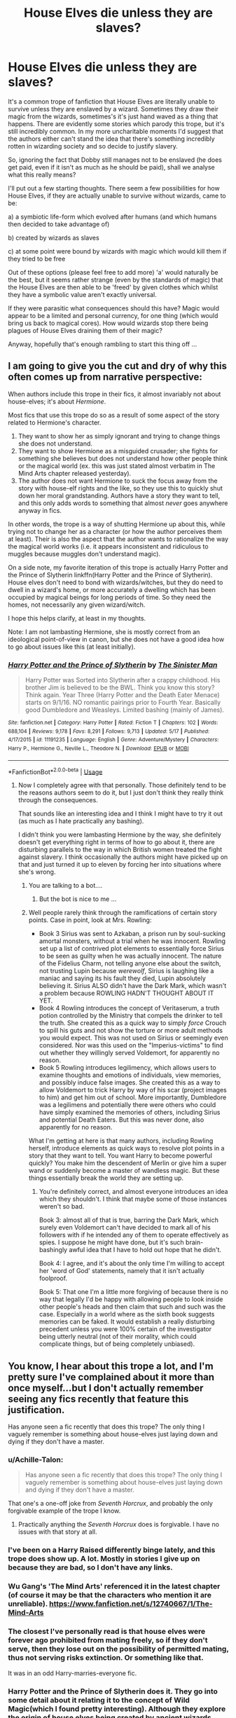 #+TITLE: House Elves die unless they are slaves?

* House Elves die unless they are slaves?
:PROPERTIES:
:Author: Lysianda
:Score: 19
:DateUnix: 1528451868.0
:DateShort: 2018-Jun-08
:FlairText: Discussion
:END:
It's a common trope of fanfiction that House Elves are literally unable to survive unless they are enslaved by a wizard. Sometimes they draw their magic from the wizards, sometimes's it's just hand waved as a thing that happens. There are evidently some stories which parody this trope, but it's still incredibly common. In my more uncharitable moments I'd suggest that the authors either can't stand the idea that there's something incredibly rotten in wizarding society and so decide to justify slavery.

So, ignoring the fact that Dobby still manages not to be enslaved (he does get paid, even if it isn't as much as he should be paid), shall we analyse what this really means?

I'll put out a few starting thoughts. There seem a few possibilities for how House Elves, if they are actually unable to survive without wizards, came to be:

a) a symbiotic life-form which evolved after humans (and which humans then decided to take advantage of)

b) created by wizards as slaves

c) at some point were bound by wizards with magic which would kill them if they tried to be free

Out of these options (please feel free to add more) 'a' would naturally be the best, but it seems rather strange (even by the standards of magic) that the House Elves are then able to be 'freed' by given clothes which whilst they have a symbolic value aren't exactly universal.

If they were parasitic what consequences should this have? Magic would appear to be a limited and personal currency, for one thing (which would bring us back to magical cores). How would wizards stop there being plagues of House Elves draining them of their magic?

Anyway, hopefully that's enough rambling to start this thing off ...


** I am going to give you the cut and dry of why this often comes up from *narrative* perspective:

When authors include this trope in their fics, it almost invariably not about house-elves; it's about /Hermione/.

Most fics that use this trope do so as a result of some aspect of the story related to Hermione's character.

1. They want to show her as simply ignorant and trying to change things she does not understand.
2. They want to show Hermione as a misguided crusader; she fights for something she believes but does not understand how other people think or the magical world (ex. this was just stated almost verbatim in The Mind Arts chapter released yesterday).
3. The author does not want Hermione to suck the focus away from the story with house-elf rights and the like, so they use this to quickly shut down her moral grandstanding. Authors have a story they want to tell, and this only adds words to something that almost /never/ goes anywhere anyway in fics.

In other words, the trope is a way of shutting Hermione up about this, while trying not to change her as a character (or how the author perceives them at least). Their is also the aspect that the author wants to rationalize the way the magical world works (i.e. it appears inconsistent and ridiculous to muggles because muggles don't understand magic).

On a side note, my favorite iteration of this trope is actually Harry Potter and the Prince of Slytherin linkffn(Harry Potter and the Prince of Slytherin). House elves don't need to bond with wizards/witches, but they do need to dwell in a wizard's home, or more accurately a dwelling which has been occupied by magical beings for long periods of time. So they need the homes, not necessarily any given wizard/witch.

I hope this helps clarify, at least in my thoughts.

Note: I am not lambasting Hermione, she is mostly correct from an ideological point-of-view in canon, but she does not have a good idea how to go about issues like this (at least initially).
:PROPERTIES:
:Author: XeshTrill
:Score: 22
:DateUnix: 1528468498.0
:DateShort: 2018-Jun-08
:END:

*** [[https://www.fanfiction.net/s/11191235/1/][*/Harry Potter and the Prince of Slytherin/*]] by [[https://www.fanfiction.net/u/4788805/The-Sinister-Man][/The Sinister Man/]]

#+begin_quote
  Harry Potter was Sorted into Slytherin after a crappy childhood. His brother Jim is believed to be the BWL. Think you know this story? Think again. Year Three (Harry Potter and the Death Eater Menace) starts on 9/1/16. NO romantic pairings prior to Fourth Year. Basically good Dumbledore and Weasleys. Limited bashing (mainly of James).
#+end_quote

^{/Site/:} ^{fanfiction.net} ^{*|*} ^{/Category/:} ^{Harry} ^{Potter} ^{*|*} ^{/Rated/:} ^{Fiction} ^{T} ^{*|*} ^{/Chapters/:} ^{102} ^{*|*} ^{/Words/:} ^{688,104} ^{*|*} ^{/Reviews/:} ^{9,178} ^{*|*} ^{/Favs/:} ^{8,291} ^{*|*} ^{/Follows/:} ^{9,713} ^{*|*} ^{/Updated/:} ^{5/17} ^{*|*} ^{/Published/:} ^{4/17/2015} ^{*|*} ^{/id/:} ^{11191235} ^{*|*} ^{/Language/:} ^{English} ^{*|*} ^{/Genre/:} ^{Adventure/Mystery} ^{*|*} ^{/Characters/:} ^{Harry} ^{P.,} ^{Hermione} ^{G.,} ^{Neville} ^{L.,} ^{Theodore} ^{N.} ^{*|*} ^{/Download/:} ^{[[http://www.ff2ebook.com/old/ffn-bot/index.php?id=11191235&source=ff&filetype=epub][EPUB]]} ^{or} ^{[[http://www.ff2ebook.com/old/ffn-bot/index.php?id=11191235&source=ff&filetype=mobi][MOBI]]}

--------------

*FanfictionBot*^{2.0.0-beta} | [[https://github.com/tusing/reddit-ffn-bot/wiki/Usage][Usage]]
:PROPERTIES:
:Author: FanfictionBot
:Score: 1
:DateUnix: 1528468505.0
:DateShort: 2018-Jun-08
:END:

**** Now I completely agree with that personally. Those definitely tend to be the reasons authors seem to do it, but I just don't think they really think through the consequences.

That sounds like an interesting idea and I think I might have to try it out (as much as I hate practically any bashing).

I didn't think you were lambasting Hermione by the way, she definitely doesn't get everything right in terms of how to go about it, there are disturbing parallels to the way in which British women treated the fight against slavery. I think occasionally the authors might have picked up on that and just turned it up to eleven by forcing her into situations where she's wrong.
:PROPERTIES:
:Author: Lysianda
:Score: 3
:DateUnix: 1528471697.0
:DateShort: 2018-Jun-08
:END:

***** You are talking to a bot....
:PROPERTIES:
:Author: Frix
:Score: 8
:DateUnix: 1528477917.0
:DateShort: 2018-Jun-08
:END:

****** But the bot is nice to me ...
:PROPERTIES:
:Author: Lysianda
:Score: 3
:DateUnix: 1528810696.0
:DateShort: 2018-Jun-12
:END:


***** Well people rarely think through the ramifications of certain story points. Case in point, look at Mrs. Rowling:

- Book 3 Sirius was sent to Azkaban, a prison run by soul-sucking amortal monsters, without a trial when he was innocent. Rowling set up a list of contrived plot elements to essentially force Sirius to be seen as guilty when he was actually innocent. The nature of the Fidelius Charm, not telling anyone else about the switch, not trusting Lupin because /werewolf/, Sirius is laughing like a maniac and saying its his fault they died, Lupin absolutely believing it. Sirius ALSO didn't have the Dark Mark, which wasn't a problem because ROWLING HADN'T THOUGHT ABOUT IT YET.
- Book 4 Rowling introduces the concept of Veritaserum, a truth potion controlled by the Ministry that compels the drinker to tell the truth. She created this as a quick way to simply /force/ Crouch to spill his guts and not show the torture or more adult methods you would expect. This was not used on Sirius or seemingly even considered. Nor was this used on the "Imperius-victims" to find out whether they willingly served Voldemort, for apparently no reason.
- Book 5 Rowling introduces legilimency, which allows users to examine thoughts and emotions of individuals, view memories, and possibly induce false images. She created this as a way to allow Voldemort to trick Harry by way of his scar (project images to him) and get him out of school. More importantly, Dumbledore was a legilimens and potentially there were others who could have simply examined the memories of others, including Sirius and potential Death Eaters. But this was never done, also apparently for no reason.

What I'm getting at here is that many authors, including Rowling herself, introduce elements as quick ways to resolve plot points in a story that they want to tell. You want Harry to become powerful quickly? You make him the descendent of Merlin or give him a super wand or suddenly become a master of wandless magic. But these things essentially break the world they are setting up.
:PROPERTIES:
:Author: XeshTrill
:Score: 6
:DateUnix: 1528482701.0
:DateShort: 2018-Jun-08
:END:

****** You're definitely correct, and almost everyone introduces an idea which they shouldn't. I think that maybe some of those instances weren't so bad.

Book 3: almost all of that is true, barring the Dark Mark, which surely even Voldemort can't have decided to mark all of his followers with if he intended any of them to operate effectively as spies. I suppose he might have done, but it's such brain-bashingly awful idea that I have to hold out hope that he didn't.

Book 4: I agree, and it's about the only time I'm willing to accept her 'word of God' statements, namely that it isn't actually foolproof.

Book 5: That one I'm a little more forgiving of because there is no way that legally I'd be happy with allowing people to look inside other people's heads and then claim that such and such was the case. Especially in a world where as the sixth book suggests memories can be faked. It would establish a really disturbing precedent unless you were 100% certain of the investigator being utterly neutral (not of their morality, which could complicate things, but of being completely unbiased).
:PROPERTIES:
:Author: Lysianda
:Score: 1
:DateUnix: 1528811000.0
:DateShort: 2018-Jun-12
:END:


** You know, I hear about this trope a lot, and I'm pretty sure I've complained about it more than once myself...but I don't actually remember seeing any fics recently that feature this justification.

Has anyone seen a fic recently that does this trope? The only thing I vaguely remember is something about house-elves just laying down and dying if they don't have a master.
:PROPERTIES:
:Author: Avaday_Daydream
:Score: 11
:DateUnix: 1528453326.0
:DateShort: 2018-Jun-08
:END:

*** u/Achille-Talon:
#+begin_quote
  Has anyone seen a fic recently that does this trope? The only thing I vaguely remember is something about house-elves just laying down and dying if they don't have a master.
#+end_quote

That one's a one-off joke from /Seventh Horcrux/, and probably the only forgivable example of the trope I know.
:PROPERTIES:
:Author: Achille-Talon
:Score: 10
:DateUnix: 1528454191.0
:DateShort: 2018-Jun-08
:END:

**** Practically anything the /Seventh Horcrux/ does is forgivable. I have no issues with that story at all.
:PROPERTIES:
:Author: Lysianda
:Score: 10
:DateUnix: 1528454887.0
:DateShort: 2018-Jun-08
:END:


*** I've been on a Harry Raised differently binge lately, and this trope does show up. A lot. Mostly in stories I give up on because they are bad, so I don't have any links.
:PROPERTIES:
:Score: 3
:DateUnix: 1528469765.0
:DateShort: 2018-Jun-08
:END:


*** Wu Gang's 'The Mind Arts' referenced it in the latest chapter (of course it may be that the characters who mention it are unreliable). [[https://www.fanfiction.net/s/12740667/1/The-Mind-Arts]]
:PROPERTIES:
:Author: Lysianda
:Score: 3
:DateUnix: 1528453799.0
:DateShort: 2018-Jun-08
:END:


*** The closest I've personally read is that house elves were forever ago prohibited from mating freely, so if they don't serve, then they lose out on the possibility of permitted mating, thus not serving risks extinction. Or something like that.

It was in an odd Harry-marries-everyone fic.
:PROPERTIES:
:Author: girlikecupcake
:Score: 1
:DateUnix: 1528478313.0
:DateShort: 2018-Jun-08
:END:


*** Harry Potter and the Prince of Slytherin does it. They go into some detail about it relating it to the concept of Wild Magic(which I found pretty interesting). Although they explore the origin of house elves being created by ancient wizards ages ago, so far their relation to wild magic has been intentionally ambiguous. From what I understand, Wild Magic is forbidden/taboo and was what existed before Wizards "tamed" magic with the use of runes, arithmancy and foci such as wands/staves.

Tbh, I just reread it and it still remains one of my favorites from the last few years. Worth a read if you're interested in a solid Slytherin Harry. Though it is still a WIP, it is extremely dense, packing a lot of story into the first few years.

linkffn(11191235)
:PROPERTIES:
:Author: cyclicalbeats
:Score: 1
:DateUnix: 1528493018.0
:DateShort: 2018-Jun-09
:END:

**** [[https://www.fanfiction.net/s/11191235/1/][*/Harry Potter and the Prince of Slytherin/*]] by [[https://www.fanfiction.net/u/4788805/The-Sinister-Man][/The Sinister Man/]]

#+begin_quote
  Harry Potter was Sorted into Slytherin after a crappy childhood. His brother Jim is believed to be the BWL. Think you know this story? Think again. Year Three (Harry Potter and the Death Eater Menace) starts on 9/1/16. NO romantic pairings prior to Fourth Year. Basically good Dumbledore and Weasleys. Limited bashing (mainly of James).
#+end_quote

^{/Site/:} ^{fanfiction.net} ^{*|*} ^{/Category/:} ^{Harry} ^{Potter} ^{*|*} ^{/Rated/:} ^{Fiction} ^{T} ^{*|*} ^{/Chapters/:} ^{102} ^{*|*} ^{/Words/:} ^{688,104} ^{*|*} ^{/Reviews/:} ^{9,178} ^{*|*} ^{/Favs/:} ^{8,291} ^{*|*} ^{/Follows/:} ^{9,713} ^{*|*} ^{/Updated/:} ^{5/17} ^{*|*} ^{/Published/:} ^{4/17/2015} ^{*|*} ^{/id/:} ^{11191235} ^{*|*} ^{/Language/:} ^{English} ^{*|*} ^{/Genre/:} ^{Adventure/Mystery} ^{*|*} ^{/Characters/:} ^{Harry} ^{P.,} ^{Hermione} ^{G.,} ^{Neville} ^{L.,} ^{Theodore} ^{N.} ^{*|*} ^{/Download/:} ^{[[http://www.ff2ebook.com/old/ffn-bot/index.php?id=11191235&source=ff&filetype=epub][EPUB]]} ^{or} ^{[[http://www.ff2ebook.com/old/ffn-bot/index.php?id=11191235&source=ff&filetype=mobi][MOBI]]}

--------------

*FanfictionBot*^{2.0.0-beta} | [[https://github.com/tusing/reddit-ffn-bot/wiki/Usage][Usage]]
:PROPERTIES:
:Author: FanfictionBot
:Score: 1
:DateUnix: 1528493025.0
:DateShort: 2018-Jun-09
:END:


** If they were parasitic, we would see different behaviour from the elves in canon.

The only thing we actually see is elves /need/ a home, which they can change without too much difficulty, and /wanting/ a family so deeply and pervadingly that they suffer profoundly if they get one and lose it. Winky turns to drink, and Kreacher becomes a surly, misanthropic little shit worshipping a dead woman's portrait. We never learn what became of Winky, but we see that once Kreacher starts getting acceptance as a member of Harry's little ersatz family, he becomes a lot healthier in his relationships with others.

They're not parasitic, they're /dependent/, to an extent a human couldn't be. The relationship isn't, to them, slavery, it's clinging to family through thick and thin because the alternative is worse. They won't leave until they're kicked out in the proper ritual form.
:PROPERTIES:
:Author: ConsiderableHat
:Score: 10
:DateUnix: 1528456732.0
:DateShort: 2018-Jun-08
:END:

*** I have to entirely agree with the first part of that. I merely mention the parasitic idea because fanon often has them drawing on the magic of wizards to survive.

We don't know /why/ they need those things though, or under what circumstances they could still be happy. Wizards may have ended up taking advantage of an incredibly benevolent species. Why does giving them clothes cut them out of this household community? Winky and Kreacher's reactions could be put down to the fact that the House Elves seem to have incredibly strong emotional bonds to people.

Even if the relationship isn't one of slavery to them (which it may well not be), there is a question of exactly how they got into this position in the first place, and plenty of reason to urge the importance of treating them well. How did a species become so thoroughly dependent?
:PROPERTIES:
:Author: Lysianda
:Score: 3
:DateUnix: 1528457197.0
:DateShort: 2018-Jun-08
:END:


** I wish I could find it again, but there was a fic in which the symbiotic relationship between human and elve was explained rather well. It started off even before humans evolved, establishing elves as an even older race of beings that feeds on sources of magic. That may be the mountains, the forests, the waters,... . Those elvish species split eventually on the evolutionary tree and became dwarves, goblins, nymphs, merpeople,... . It established humanity as an oddity among magical beings in that the hybrids between elves and homo sapiens have developed to become the only species of sentients that were simultaneously a source of magic and independent from any source - free to roam all of the earth. The Houselve was just a logical evolution of the predecessors they share with dwarves and goblins, to latch onto human magic as just one more source of (magical) nutrient.

The story went further in that Hermione had a point. Even though they were sentient, highly intelligent thinking and feeling beings (since according to this fic they basically built human society alongside their Masters), they were treated worse by the law than animals who have entered similar symbiotic relationships with humanity (in the fanfic it was kneazels and owls, all being protected from abusive mages). She gave up on them freeing themselves (as that /did/ severely hurt them and in some cases, kill them), but she pushed through protective laws (adapted civil rights) for houselves and a "Houselve Adoption Process".

In any case, I like the idea, if done properly and in an interesting way.

On the other side I find the story possibilities behind it being just straight up slavery interesting too. How were they enslaved? Is it some sort of species-specific curse or just cultural between the elves. Are there places where houseleves live freely? Have free houseelves gone exctinct?
:PROPERTIES:
:Author: UndeadBBQ
:Score: 3
:DateUnix: 1528460817.0
:DateShort: 2018-Jun-08
:END:


** The 'house elves need to be bonded or they die'-concept is increasingly annoying to me. Mainly because I find it to be a cheap justification to portray the magical community (at least the upper echelons) as less archaic and rooted in classism and racism as it is originally described as. People tend to whitewash their own rationale to establish it as the moral high ground - often without realising it. Unfortunately in the course of that all the moral nuances often get 'lost in translation'.

I can not argue this scientifically, but I find the idea of them being symboitic creatures that draw on their masters/families magic to survive implausible. For one because - hopefully I don't confuse canon with fanon here - it is well established that the magic of house elves is very different to the magic that human magicals use. If they'd draw the magic from them, I believe their magic would have adapted and assimilated to be much more similar.

Also I am working under the premise that magical cores are not a real thing. That means that magic is a natural energy that is generated by world around us [1], meaning that magical beings are mere conduits but no sources. Therefore Elves could, like everyone else, just draw the magic from the world around them, making the bond to their families not vital.

Personally, I believe that the enslavement of the elves had no magical reason at all. The wizards saw a magically powerful race without any inherent pride, ambition or political agenda, what they had was a deep seated need for community and they took the opportunity to employ them for their own advantage. An unkown amount of time later, this need for community has developed into the deferential attitude we know today. The original employment would not even have needed to start out as blatant slavery.

[1] There is a Avatar/HP-crossover that developed the theory that magic is the excess energy that was generated by the planet, and as the planet slowly died, everything magical died because all energy was needed just to sustain what was left. I like that approach very much.
:PROPERTIES:
:Author: dotike
:Score: 2
:DateUnix: 1528463170.0
:DateShort: 2018-Jun-08
:END:


** The easiest way I find to look at the origins of house-elves for me is look at what else wizarding homes have. They have mirrors that comment on their appearance. There is a least one incidence of a clock that keeps track of how people are doing. Is it outside of the realms of possibility that a wizard one day decided cleaning is too much effort when he could magically create something to do it for him? So I guess b) but I don't think slaves were the original plan. More just magically created help. An enchanted broom isn't versatile enough, same with a mop or any other household cleaning tool. In the end they created something that can use all of that. I would find a sentient mirror creepy as fuck honestly, watching over as I sleep etc. I don't think I could sleep fine.

With that in mind I think its not unreasonable, for authors who go with B ) to have house-elves genuinely enjoy their work. With B ) they have a purpose in life. a purpose they were created to fulfil. Having a purpose in life is more than we have so really who are we to tell them that we regret their creation and that they should find new purpose. I think A) or c) don't make sense for me and if they're used in stories then you have more of a slavery thing going on. At least with B you know full well that they're a very different species who don't think the same as us. That don't have the same standards as us. Something that annoys me a bit with this fandom is when it tries to humanise things that are proud not to be human. Goblins for example, we see they have their whole law on inheritance and ownership, how I take this is they have a very different but equally valid view. Most importantly they don't think the same as we do. They're fundamentally not human. Does that make slaving them okay? No, of course not. That being said, if you created a magical being to serve you then chances are if you made it right then it wants to serve you and could find no higher purpose than serving you. Now debating the ethics of creating something to serve you is a whole separate debate, but lets be honest, the ethics of the wizarding world are terrifying at the best of times. Obliviation is terrifying.
:PROPERTIES:
:Author: herO_wraith
:Score: 2
:DateUnix: 1528468984.0
:DateShort: 2018-Jun-08
:END:


** I was thinking something less magic. They are simply bred to be co depenant. They need a wizard ‘sponsor' to be able to perform survival tasks.
:PROPERTIES:
:Author: FuelledByPurrs
:Score: 1
:DateUnix: 1528452141.0
:DateShort: 2018-Jun-08
:END:

*** Survival tasks? I'm getting images of House Elf Hunger Games here ...

Does it actually make it less horrifying if they're bred to be co-dependant? Authors often seem to put the discussion of House Elf rights to the side because of these theories, but that just sounds awful, specialised eugenics programme for another intelligent species and so on and so forth.
:PROPERTIES:
:Author: Lysianda
:Score: 1
:DateUnix: 1528452367.0
:DateShort: 2018-Jun-08
:END:

**** You know what wizards think of house elves...and that they can be evil...and have magic. So lack of morals and magic...not the greatest combination...
:PROPERTIES:
:Author: FuelledByPurrs
:Score: 1
:DateUnix: 1528452792.0
:DateShort: 2018-Jun-08
:END:

***** Are we talking about wizards or House Elves? I mean that could really apply to either. ;)
:PROPERTIES:
:Author: Lysianda
:Score: 1
:DateUnix: 1528452872.0
:DateShort: 2018-Jun-08
:END:

****** In this case wizards but you are right.
:PROPERTIES:
:Author: FuelledByPurrs
:Score: 1
:DateUnix: 1528454119.0
:DateShort: 2018-Jun-08
:END:

******* Well then, exactly that's the thing, if that's what they're up to then yes something needs to be done about it! Don't just hand-wave it as 'oh well, that's just the way of things, Hermione is being silly.'
:PROPERTIES:
:Author: Lysianda
:Score: 1
:DateUnix: 1528454959.0
:DateShort: 2018-Jun-08
:END:

******** I think Hermione had a good idea. I do think just demanding freedom was not the best approach. There is no support network available for the free elves who literally have been enslaved all thier lives and dont know any better! It would be like arresting all the men who beat thier wives without providing shelter, counselling and finince support for the wives. Good in thoery, not really helpful though.
:PROPERTIES:
:Author: FuelledByPurrs
:Score: 1
:DateUnix: 1528509458.0
:DateShort: 2018-Jun-09
:END:


** The thing about fictional worlds like HP is that they're supposed to be, well, fictional. Different. Something to flavor the palate. So, personally, reading about muggleborn-ish social justice warriors that storm the evil wizarding world with their blinding righteousness (with inevitable triumph) has always left a bad taste in my mouth, because if I wanted to read about the evils and abolition of slavery, then I might as well spend my time on The Life of Frederick Douglass, or one of the other 10 gazillion original books on the subject. It's a horse well-traveled, and, in my personal opinion, the authors who decide to ride it usually do so due to a lack of staffing in the imagination department.

Because there is such potential here, both in world-building and in the exploration of human folly. You can play on hubris; have a character like Hermione free an elf -- only for it to die before her eyes, because her own preconceptions of right and wrong were based on the wrong values. You can create a rich history, where -- just like you mention in option a -- there was a symbiotic bond that wizards gradually subverted over time. You can even imagine that elves were demons that were summoned by some ancient wizard to serve -- and their current propensity for submission is a trace of the original order.

I also love the idea of parasitism, because then you can create a history of an ancient struggle, where elves used to hunt down and capture wizards for their magic, sell them on auctions and the like, until some wizard came up with a way to fight back, led a Spartacus-like rebellion, and the current hate/desire to humiliate elves wizards hold toward elves is a remnant of their fear from so ages ago.

There's a thousand possibilities! But going into a magical world with the mind set of 'evil pureblood wizards enslave elves cause evil' is...plausible, sure, but also mind-numbingly BORING.
:PROPERTIES:
:Author: Boris_The_Unbeliever
:Score: 1
:DateUnix: 1528468901.0
:DateShort: 2018-Jun-08
:END:

*** Of course one should hope for something new and original. Imposing one society's values on another's is naturally rather counterproductive when one hopes to create an original fantastical world. However, I fear that in order to avoid falling prey to that particular habit the authors who decided to make the House Elves actually /need/ to be in service went the other way. They decided that they had to make the wizarding world conform, but fail to tell any muggleborns. A problem compounded by the failure of wizards within those worlds to give decent living conditions to the House Elves.

Let Hermione be wrong by all means, but if you're going to it should have consequences beyond that and be more than a straw-man argument to throw at her. So, the Elves can't be freed, but as you point out there are a number of reasons why that could be the case. If you take the ancient struggle story, are the people who used the Elves to hunt wizards still out there? How come the Elves served them? So Hermione was wrong to want to set them free, but was she wrong to want the wizards to treat the Elves kindly? You could have a shades of grey story, and yet we're often left with the first conclusion in which the foolish muggleborn's concerns are simply shrugged off. Yet, no matter how you cut it there's almost always something a bit disturbing about the idea of an enslaved race who were 'meant to be that way'.

If we take the demons idea, often one of the better played concepts, what if some of those demons are actually trying to get free? What if we have a Bartimaeus Trilogy type story around House Elves going on in the background? Are demons naturally things which like serving? In some ways you kind of have to argue not, and if so, does that mean that Wizards have effectively crushed their minds? What does that mean in the grand scheme of things? How are the forces of Hell responding? Can you justify binding demons? Yes, we think of them as evil usually, but then we've already said don't take the cultural norms of one society and impose them on another ...

Basically, just making the purebloods good guys is equally BORING.
:PROPERTIES:
:Author: Lysianda
:Score: 4
:DateUnix: 1528471476.0
:DateShort: 2018-Jun-08
:END:

**** Oh, I absolutely agree. It's the shades of grey that tantalize the imagination. A 'good guy pureblood, silly muggleborn that doesn't understand world' story can be just as cringy (albeit, I'd say less common), if it's not fleshed out properly.

Ultimately, it's how much originality the author can bring to the world -- while remaining laconic.

For example, one of the questions (was Hermione wrong to have elves treated kindly) can have a number of answers.

1. The elves could be secret masochists that derive pleasure from pain and take a perverted delight in disobeying their masters just to be punished.

2. Or maybe pain and punishment serve as a better conduit for them to "siphon" magical nourishment from their masters.

3. Finally, playing off the parasitism idea, maybe wizards initially subverted elves out of self-defense, normalizing abusive treatment as a barrier to anyone forming bonds with house-elves and freeing them -- because, once freed, they rampage through the world, enslaving the wizards back.

And that's just one tiny aspect.

And, sure, the idea of a race /pre-destined/ for slavery can be disturbing -- or liberating, if a reasonable explanation is found.

The idea of the demon story-line (with some individuals yearning to cast off the shackles of servitude) can also be very inventive. Every one of the questions/ideas you posed can lead to a great plot expansion.

But, personally, I will always gravitate towards stories that try to turn around contemporary social mores and present something alien.
:PROPERTIES:
:Author: Boris_The_Unbeliever
:Score: 2
:DateUnix: 1528479975.0
:DateShort: 2018-Jun-08
:END:

***** Again a series of interesting suggestions, though again there doesn't seem much evidence for most of those. Though all could be interesting if ACTUALLY explored. However, the authors virtually always use it as a way to handwave things. Not to consider contemporary social mores, but just to bypass them.

The life unexamined is not a life worth living, but it needs examination.

I personally don't really mind if they keep contemporary social mores or defy them, provided they have a good reason for doing so. Otherwise it just feels like lazy writing.
:PROPERTIES:
:Author: Lysianda
:Score: 1
:DateUnix: 1528811174.0
:DateShort: 2018-Jun-12
:END:
